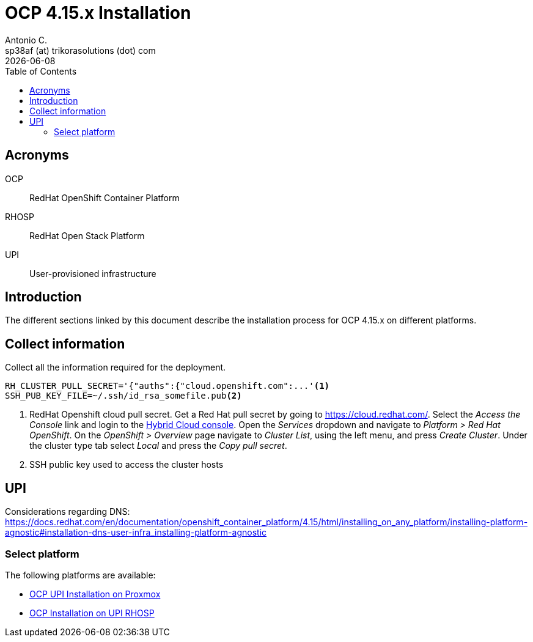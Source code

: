 = OCP 4.15.x Installation
Antonio C. <sp38af (at) trikorasolutions (dot) com>
:revdate: {docdate}
:icons: font
:toc: left
:toclevels: 3
:toc-title: Table of Contents
:description: OCP UPI Installation on Proxmox

== Acronyms

OCP::
RedHat OpenShift Container Platform

RHOSP::
RedHat Open Stack Platform

UPI::
User-provisioned infrastructure

== Introduction

[.lead]
The different sections linked by this document describe the installation 
 process for OCP 4.15.x on different platforms.

[#collect-information]
== Collect information

Collect all the information required for the deployment.

[source,bash]
----
RH_CLUSTER_PULL_SECRET='{"auths":{"cloud.openshift.com":...'<1>
SSH_PUB_KEY_FILE=~/.ssh/id_rsa_somefile.pub<2>
----
<1> RedHat Openshift cloud pull secret.
 Get a Red Hat pull secret by going to https://cloud.redhat.com/.
 Select the _Access the Console_ link and login to the link:https://console.redhat.com/[Hybrid Cloud console].
 Open the _Services_ dropdown and navigate to _Platform > Red Hat OpenShift_. 
 On the _OpenShift > Overview_ page navigate to _Cluster List_, using the left menu, and press _Create Cluster_. 
 Under the cluster type tab select _Local_ and press the _Copy pull secret_.
<2> SSH public key used to access the cluster hosts

== UPI

Considerations regarding DNS: https://docs.redhat.com/en/documentation/openshift_container_platform/4.15/html/installing_on_any_platform/installing-platform-agnostic#installation-dns-user-infra_installing-platform-agnostic

=== Select platform

The following platforms are available:

* link:upi_proxmox//[OCP UPI Installation on Proxmox]
* link:upi_rhosp/[OCP Installation on UPI RHOSP]
